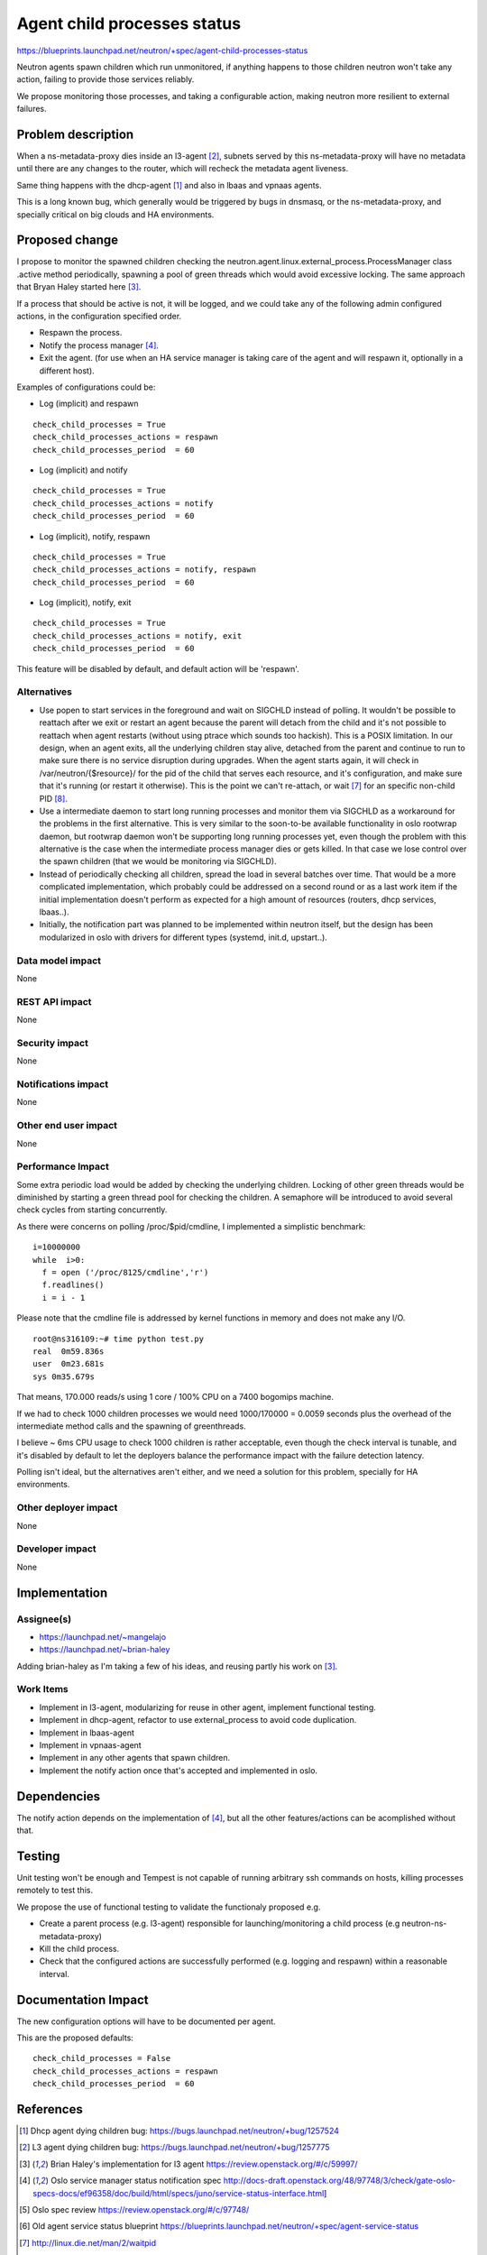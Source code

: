 ..
 This work is licensed under a Creative Commons Attribution 3.0 Unported
 License.

 http://creativecommons.org/licenses/by/3.0/legalcode

============================
Agent child processes status
============================

https://blueprints.launchpad.net/neutron/+spec/agent-child-processes-status

Neutron agents spawn children which run unmonitored, if anything happens to
those children neutron won't take any action, failing to provide those
services reliably.

We propose monitoring those processes, and taking a configurable action,
making neutron more resilient to external failures.

Problem description
===================

When a ns-metadata-proxy dies inside an l3-agent [#liveness_bug]_,
subnets served by this ns-metadata-proxy will have no metadata until there
are any changes to the router, which will recheck the metadata agent
liveness.

Same thing happens with the dhcp-agent [#dhcp_agent_bug]_ and also
in lbaas and vpnaas agents.

This is a long known bug, which generally would be triggered
by bugs in dnsmasq, or the ns-metadata-proxy, and specially critical
on big clouds and HA environments.

Proposed change
===============

I propose to monitor the spawned children checking the
neutron.agent.linux.external_process.ProcessManager class .active method
periodically, spawning a pool of green threads which would avoid excessive
locking. The same approach that Bryan Haley started here [#check_metadata]_.

If a process that should be active is not, it will be logged, and we
could take any of the following admin configured actions, in the
configuration specified order.

* Respawn the process.
* Notify the process manager [#oslo_service_status]_.
* Exit the agent. (for use when an HA service manager is taking care of the
  agent and will respawn it, optionally in a different host).


Examples of configurations could be:

* Log (implicit) and respawn

::

  check_child_processes = True
  check_child_processes_actions = respawn
  check_child_processes_period  = 60

* Log (implicit) and notify

::

  check_child_processes = True
  check_child_processes_actions = notify
  check_child_processes_period  = 60

* Log (implicit), notify, respawn

::

  check_child_processes = True
  check_child_processes_actions = notify, respawn
  check_child_processes_period  = 60

* Log (implicit), notify, exit

::

  check_child_processes = True
  check_child_processes_actions = notify, exit
  check_child_processes_period  = 60

This feature will be disabled by default, and default
action will be 'respawn'.

Alternatives
------------

* Use popen to start services in the foreground and wait on SIGCHLD
  instead of polling. It wouldn't be possible to reattach after
  we exit or restart an agent because the parent will detach from
  the child and it's not possible to reattach when agent restarts
  (without using ptrace which sounds too hackish). This is a
  POSIX limitation.
  In our design, when an agent exits, all the underlying children
  stay alive, detached from the parent and continue to run
  to make sure there is no service disruption during upgrades.
  When the agent starts again, it will check in /var/neutron/{$resource}/
  for the pid of the child that serves each resource, and it's
  configuration, and make sure that it's running (or restart it
  otherwise). This is the point we can't re-attach, or wait [#waitpid]_
  for an specific non-child PID [#waitpid_non_child]_.

* Use a intermediate daemon to start long running processes and
  monitor them via SIGCHLD as a workaround for the problems in the first
  alternative. This is very similar to the soon-to-be available
  functionality in oslo rootwrap daemon, but rootwrap daemon won't
  be supporting long running processes yet, even though the problem
  with this alternative is the case when the intermediate process
  manager dies or gets killed. In that case we lose control
  over the spawn children (that we would be monitoring via SIGCHLD).

* Instead of periodically checking all children, spread the load
  in several batches over time. That would be a more complicated
  implementation, which probably could be addressed on a second
  round or as a last work item if the initial implementation doesn't
  perform as expected for a high amount of resources (routers, dhcp
  services, lbaas..).

* Initially, the notification part was planned to be implemented
  within neutron itself, but the design has been modularized in
  oslo with drivers for different types (systemd, init.d, upstart..).


Data model impact
-----------------

None

REST API impact
---------------

None

Security impact
---------------

None

Notifications impact
--------------------

None

Other end user impact
---------------------

None

Performance Impact
------------------

Some extra periodic load would be added by checking the underlying
children. Locking of other green threads would be diminished by starting
a green thread pool for checking the children. A semaphore will be introduced
to avoid several check cycles from starting concurrently.

As there were concerns on polling /proc/$pid/cmdline, I implemented a
simplistic benchmark:

::

  i=10000000
  while  i>0:
    f = open ('/proc/8125/cmdline','r')
    f.readlines()
    i = i - 1


Please note that the cmdline file is addressed by kernel functions in memory
and does not make any I/O.

::

  root@ns316109:~# time python test.py
  real  0m59.836s
  user  0m23.681s
  sys 0m35.679s


That means, 170.000 reads/s using 1 core / 100% CPU on a 7400 bogomips machine.

If we had to check 1000 children processes we would need 1000/170000 = 0.0059
seconds plus the overhead of the intermediate method calls and the spawning
of greenthreads.

I believe ~ 6ms CPU usage to check 1000 children is rather acceptable, even
though the check interval is tunable, and it's disabled by default
to let the deployers balance the performance impact with the failure detection
latency.

Polling isn't ideal, but the alternatives aren't either, and
we need a solution for this problem, specially for HA environments.


Other deployer impact
---------------------

None

Developer impact
----------------

None

Implementation
==============

Assignee(s)
-----------

* https://launchpad.net/~mangelajo
* https://launchpad.net/~brian-haley

Adding brian-haley as I'm taking a few of his ideas, and reusing
partly his work on [#check_metadata]_.


Work Items
----------

* Implement in l3-agent, modularizing for reuse in other agent,
  implement functional testing.
* Implement in dhcp-agent, refactor to use external_process to
  avoid code duplication.
* Implement in lbaas-agent
* Implement in vpnaas-agent
* Implement in any other agents that spawn children.
* Implement the notify action once that's accepted and implemented
  in oslo.



Dependencies
============

The notify action depends on the implementation of [#oslo_service_status]_,
but all the other features/actions can be acomplished without that.

Testing
=======

Unit testing won't be enough and Tempest is not capable of running arbitrary
ssh commands on hosts, killing processes remotely to test this.

We propose the use of functional testing to validate the functionaly
proposed e.g.

* Create a parent process (e.g. l3-agent) responsible for launching/monitoring a
  child process (e.g neutron-ns-metadata-proxy)
* Kill the child process.
* Check that the configured actions are successfully performed (e.g. logging
  and respawn) within a reasonable interval.


Documentation Impact
====================

The new configuration options will have to be documented per agent.

This are the proposed defaults:

::

  check_child_processes = False
  check_child_processes_actions = respawn
  check_child_processes_period  = 60



References
==========

.. [#dhcp_agent_bug] Dhcp agent dying children bug:
   https://bugs.launchpad.net/neutron/+bug/1257524

.. [#liveness_bug] L3 agent dying children bug:
   https://bugs.launchpad.net/neutron/+bug/1257775

.. [#check_metadata] Brian Haley's implementation for l3 agent
   https://review.openstack.org/#/c/59997/

.. [#oslo_service_status]  Oslo service manager status notification spec
   http://docs-draft.openstack.org/48/97748/3/check/gate-oslo-specs-docs/ef96358/doc/build/html/specs/juno/service-status-interface.html]

.. [#oslo_sn_review] Oslo spec review
   https://review.openstack.org/#/c/97748/

.. [#old_agent_service_status] Old agent service status blueprint
   https://blueprints.launchpad.net/neutron/+spec/agent-service-status

.. [#waitpid] http://linux.die.net/man/2/waitpid

.. [#waitpid_non_child] http://stackoverflow.com/questions/1058047/wait-for-any-process-to-finish
